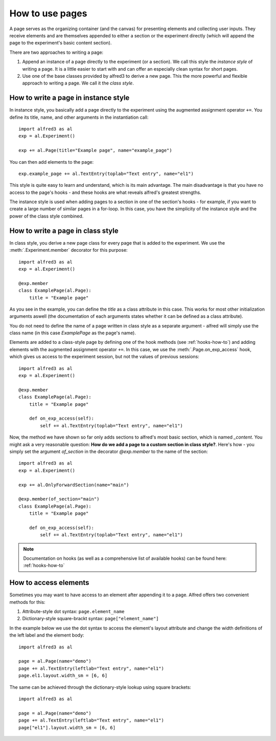 How to use pages
================

A page serves as the organizing container (and the canvas) for presenting
elements and collecting user inputs. They receive elements and are 
themselves appended to either a section or the experiment directly 
(which will append the page to the experiment's basic content section).

There are two approaches to writing a page:

1. Append an instance of a page directly to the experiment 
   (or a section). We call this style the *instance style* of writing a 
   page. It is a little easier to start with and can offer an especially 
   clean syntax for short pages.

2. Use one of the base classes provided by alfred3
   to derive a new page. This the more powerful and flexible approach
   to writing a page. We call it the *class style*.

How to write a page in instance style
-------------------------------------

In instance style, you basically add a page directly to the experiment
using the augmented assignment operator ``+=``.
You define its title, name, and other arguments in the instantiation
call::
    
    import alfred3 as al
    exp = al.Experiment()

    exp += al.Page(title="Example page", name="example_page")

You can then add elements to the page::

    exp.example_page += al.TextEntry(toplab="Text entry", name="el1")

This style is quite easy to learn and understand, which is its main
advantage. The main disadvantage is that you have no access to the 
page's hooks - and these hooks are what reveals alfred's greatest 
strengths.

The instance style is used when adding pages to a section in one of the 
section's hooks - for example, if you want to create a large number of
similar pages in a for-loop. In this case, you have the simplicity of the
instance style and the power of the class style combined.

.. _page-class-style:

How to write a page in class style 
----------------------------------

In class style, you derive a new page class for every page
that is added to the experiment. We use the :meth:`.Experiment.member`
decorator for this purpose::

    import alfred3 as al
    exp = al.Experiment()

    @exp.member
    class ExamplePage(al.Page):
        title = "Example page"

As you see in the example, you can define the *title* as a class 
attribute in this case. This works for most other initialization 
arguments aswell (the documentation of each arguments states whether
it can be defined as a class attribute).

You do not need to define the name of a page written in class style
as a separate argument - alfred will simply use the class name (in this
case *ExamplePage* as the page's name).

Elements are added to a class-style page by defining one of the hook
methods (see :ref:`hooks-how-to`) and adding elements with the
augmented assignment operator ``+=``. In this case, we use the 
:meth:`.Page.on_exp_access` hook, which gives us access to the experiment
session, but not the values of previous sessions::

    import alfred3 as al
    exp = al.Experiment()

    @exp.member
    class ExamplePage(al.Page):
        title = "Example page"

        def on_exp_access(self):
            self += al.TextEntry(toplab="Text entry", name="el1")


Now, the method we have shown so far only adds sections to alfred's most
basic section, which is named *_content*. You might ask a very reasonable 
question: **How do we add a page to a custom section in class style?**.
Here's how - you simply set the argument *of_section* in the decorator
*@exp.member* to the name of the section::

    import alfred3 as al
    exp = al.Experiment()

    exp += al.OnlyForwardSection(name="main")

    @exp.member(of_section="main")
    class ExamplePage(al.Page):
        title = "Example page"

        def on_exp_access(self):
            self += al.TextEntry(toplab="Text entry", name="el1")


.. note:: 
    Documentation on hooks (as well as a comprehensive list of 
    available hooks) can be found here: :ref:`hooks-how-to`

How to access elements
----------------------

Sometimes you may want to have access to an element after appending
it to a page. Alfred offers two convenient methods for this:

1. Attribute-style dot syntax: ``page.element_name``
2. Dictionary-style square-brackt syntax: ``page["element_name"]``

In the example below we use the dot syntax to access the element's 
layout attribute and change the width definitions of the left label and 
the element body::

    import alfred3 as al

    page = al.Page(name="demo")
    page += al.TextEntry(leftlab="Text entry", name="el1")
    page.el1.layout.width_sm = [6, 6]

The same can be achieved through the dictionary-style lookup using 
square brackets::

    import alfred3 as al

    page = al.Page(name="demo")
    page += al.TextEntry(leftlab="Text entry", name="el1")
    page["el1"].layout.width_sm = [6, 6]